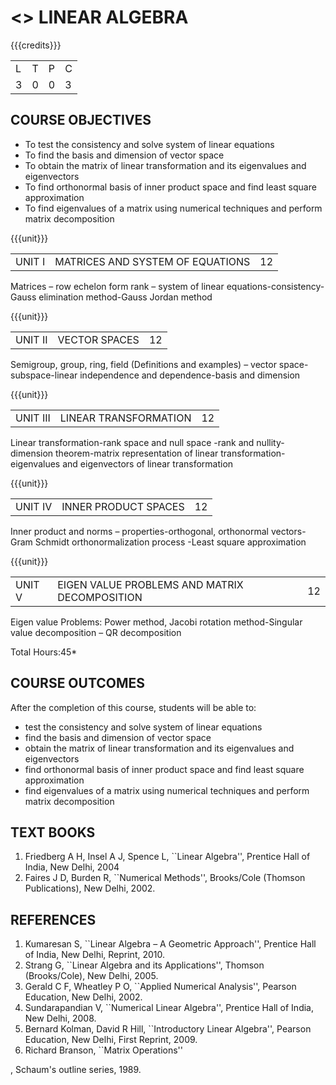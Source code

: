* <<<102>>> LINEAR ALGEBRA
:properties:
:author: R S Milton
:date: 5 Feb 2020
:end:

#+startup: showall

{{{credits}}}
| L | T | P | C |
| 3 | 0 | 0 | 3 |
		
** COURSE OBJECTIVES
- To test the consistency and solve system of linear equations
- To find the basis and dimension of vector space
- To obtain the matrix of linear transformation and its eigenvalues
  and eigenvectors
- To find orthonormal basis of inner product space and find least
  square approximation
- To find eigenvalues of a matrix using numerical techniques and
  perform matrix decomposition

{{{unit}}}
| UNIT I | MATRICES AND SYSTEM OF EQUATIONS | 12 |
Matrices -- row echelon form rank -- system of linear
equations-consistency-Gauss elimination method-Gauss Jordan method

{{{unit}}}
| UNIT II | VECTOR SPACES | 12 |
Semigroup, group, ring, field (Definitions and examples) -- vector
space-subspace-linear independence and dependence-basis and dimension

{{{unit}}}
| UNIT III | LINEAR TRANSFORMATION | 12 |
Linear transformation-rank space and null space -rank and
nullity-dimension theorem-matrix representation of linear
transformation-eigenvalues and eigenvectors of linear transformation

{{{unit}}}
| UNIT IV | INNER PRODUCT SPACES | 12 |
Inner product and norms -- properties-orthogonal, orthonormal
vectors-Gram Schmidt orthonormalization process -Least square
approximation

{{{unit}}}
| UNIT V | EIGEN VALUE PROBLEMS AND MATRIX DECOMPOSITION | 12 |
Eigen value Problems: Power method, Jacobi rotation method-Singular
value decomposition -- QR decomposition


\hfill *Total Hours:45*

** COURSE OUTCOMES
After the completion of this course, students will be able to:
- test the consistency and solve system of linear equations
- find the basis and dimension of vector space
- obtain the matrix of linear transformation and its eigenvalues and
  eigenvectors
- find orthonormal basis of inner product space and find least square
  approximation
- find eigenvalues of a matrix using numerical techniques and perform
  matrix decomposition

** TEXT BOOKS
1. Friedberg A H, Insel A J, Spence L, ``Linear Algebra'', Prentice
   Hall of India, New Delhi, 2004
2. Faires J D, Burden R, ``Numerical Methods'', Brooks/Cole (Thomson
   Publications), New Delhi, 2002.

** REFERENCES
1. Kumaresan S, ``Linear Algebra -- A Geometric Approach'', Prentice
   Hall of India, New Delhi, Reprint, 2010.
2. Strang G, ``Linear Algebra and its Applications'', Thomson
   (Brooks/Cole), New Delhi, 2005.
3. Gerald C F, Wheatley P O, ``Applied Numerical Analysis'', Pearson
   Education, New Delhi, 2002.
4. Sundarapandian V, ``Numerical Linear Algebra'', Prentice Hall of
   India, New Delhi, 2008.
5. Bernard Kolman, David R Hill, ``Introductory Linear Algebra'',
   Pearson Education, New Delhi, First Reprint, 2009.
3. Richard Branson, ``Matrix Operations''
, Schaum's outline
   series, 1989.
